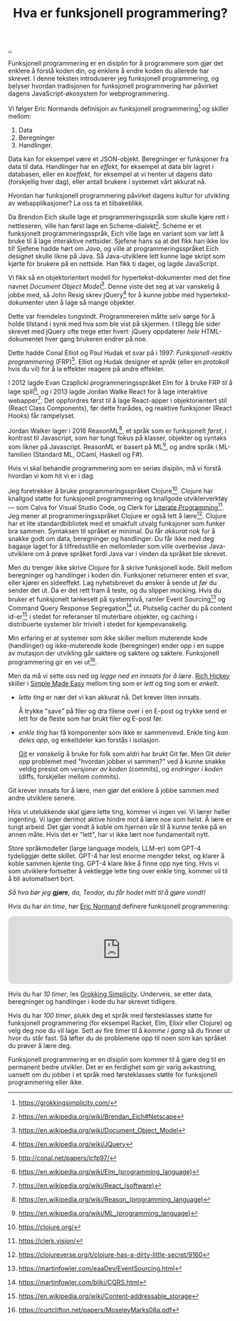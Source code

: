 :PROPERTIES:
:ID: 51ffdc72-ed70-4703-a773-347344e5dd6e
:END:
#+TITLE: Hva er funksjonell programmering?

[[file:..][..]]

Funksjonell programmering er en disiplin for å programmere som gjør det enklere å forstå koden din, og enklere å endre koden du allerede har skrevet.
I denne teksten introduserer jeg funksjonell programmering, og belyser hvordan tradisjonen for funksjonell programmering har påvirket dagens JavaScript-økosystem for webprogrammering.

Vi følger Eric Normands definisjon av funksjonell programmering[fn:grokking-simplicity] og skiller mellom:

1. Data
2. Beregninger
3. Handlinger.

Data kan for eksempel være et JSON-objekt.
Beregninger er funksjoner fra data til data.
Handlinger har en /effekt/, for eksempel at data blir lagret i databasen, eller en /koeffekt/, for eksempel at vi henter ut dagens dato (forskjellig hver dag), eller antall brukere i systemet vårt akkurat nå.

Hvordan har funksjonell programmering påvirket dagens kultur for utvikling av webapplikasjoner?
La oss ta et tilbakeblikk.

Da Brendon Eich skulle lage et programmeringsspråk som skulle kjøre rett i nettleseren, ville han først lage en Scheme-dialekt[fn:js-scheme].
Scheme er et funksjonelt programmeringsspråk, Eich ville lage en variant som var lett å bruke til å lage interaktive nettsider.
Sjefene hans sa at det fikk han ikke lov til!
Sjefene hadde hørt om /Java/, og ville at programmeringsspråket Eich designet skulle likne på Java.
Så Java-utviklere lett kunne lage skript som kjørte for brukere på en nettside.
Han fikk ti dager, og lagde JavaScript.

Vi fikk så en objektorientert modell for hypertekst-dokumenter med det fine navnet /Document Object Model/[fn:dom].
Denne viste det seg at var vanskelig å jobbe med, så John Resig skrev jQuery[fn:jquery] for å kunne jobbe med hypertekst-dokumenter uten å lage så mange objekter.

Dette var fremdeles tungvindt.
Programmereren måtte selv sørge for å holde tilstand i synk med hva som ble vist på skjermen.
I tillegg ble sider skrevet med jQuery ofte trege etter hvert: jQuery oppdaterer /hele/ HTML-dokumentet hver gang brukeren endrer på noe.

Dette hadde Conal Elliot og Paul Hudak et svar på i 1997: /Funksjonell-reaktiv programmering/ (FRP)[fn:frp].
Elliot og Hudak designer et /språk/ (eller en /protokoll/ hvis du vil) for å la effekter reagere på andre effekter.

I 2012 lagde Evan Czaplicki programmeringsspråket /Elm/ for å bruke FRP til å lage spill[fn:elm], og i 2013 lagde Jordan Walke React for å lage interaktive webapper[fn:react].
Det oppfordres først til å lage React-apper i objektorientert stil (React Class Components), før dette frarådes, og reaktive funksjoner (React Hooks) får rampelyset.

Jordan Walker lager i 2016 ReasonML[fn:reasonml], et språk som er funksjonelt /først/, i kontrast til Javascript, som har tungt fokus på klasser, objekter og syntaks som likner på Javascript.
ReasonML er basert på ML[fn:ml], og andre språk i ML-familien (Standard ML, OCaml, Haskell og F#).

Hvis vi skal behandle programmering som en seriøs disiplin, må vi forstå hvordan vi kom hit vi er i dag.

Jeg foretrekker å bruke programmeringsspråket Clojure[fn:clojure].
Clojure har knallgod støtte for funksjonell programmering og knallgode utviklerverktøy --- som Calva for Visual Studio Code, og Clerk for [[id:7ba7621e-5dc0-42d8-9e91-dc244d115928][Literate Programming]][fn:clerk].
Jeg mener at programmeringsspråket Clojure er også lett å lære[fn:clojure-easy].
Clojure har et lite standardbibliotek med et smakfult utvalg funksjoner som funker bra sammen.
Syntaksen til språket er minimal.
Du får /akkurat nok/ for å snakke godt om data, beregninger og handlinger.
Du får ikke med deg bagasje laget for å tilfredsstille en mellomleder som ville overbevise Java-utviklere om å prøve språket fordi Java var i vinden da språket ble skrevet.

Men du trenger ikke skrive Clojure for å skrive funksjonell kode.
Skill mellom beregninger og handlinger i koden din.
Funksjoner returnerer enten et svar, eller kjører en sideeffekt.
Lag nyhetsbrevet du ønsker å sende ut /før/ du sender det ut.
Da er det rett fram å teste, og du slipper mocking.
Hvis du bruker et funksjonelt tankesett på systemnivå, ramler Event Sourcing[fn:event-sourcing] og Command Query Response Segregation[fn:cqrs] ut.
Plutselig cacher du på content id-er[fn:content-id] i stedet for referanser til muterbare objekter, og caching i distribuerte systemer blir trivielt i stedet for kjempevanskelig.

Min erfaring er at systemer som ikke skiller mellom muterende kode (handlinger) og ikke-muterende kode (beregninger) ender opp i en suppe av mutasjon der utvikling går saktere og saktere og saktere.
Funksjonell programmering gir en vei ut[fn:out-of-the-tar-pit].

Men da må vi sette oss ned og /legge ned en innsats for å lære/.
[[id:a172782b-bceb-4b44-afdf-7a2348d02970][Rich Hickey]] skiller i [[id:3eb092bf-b847-4686-b250-fca303022782][Simple Made Easy]] mellom ting som er /lett/ og ting som er /enkelt/.

- /lette ting/ er nær det vi kan akkurat nå.
  Det krever liten innsats.

  Å trykke "save" på filer og dra filene over i en E-post og trykke send er lett for de fleste som har brukt filer og E-post før.

- /enkle ting/ har få komponenter som ikke er sammenvevd.
  Enkle ting /kan deles opp/, og enkeltdeler kan forstås i isolasjon.

  [[id:e9ad88c6-f5a4-479b-a1c7-8dc1e2a8471a][Git]] er /vanskelig/ å bruke for folk som aldri har brukt Git før.
  Men Git /deler opp/ problemet med "hvordan jobber vi sammen?" ved å kunne snakke veldig presist om /versjoner av koden/ (commits), og /endringer i koden/ (diffs, forskjeller mellom commits).

Git krever innsats for å lære, men gjør det enklere å jobbe sammen med andre utviklere senere.

Hvis vi utelukkende skal gjøre lette ting, kommer vi ingen vei.
Vi lærer heller ingenting.
Vi lager derimot aktive hindre mot å lære noe som helst.
Å lære er tungt arbeid.
Det gjør vondt å koble om hjernen vår til å kunne tenke på en annen måte.
Hvis det er "lett", har vi ikke lært noe fundamentalt nytt.

Store språkmodeller (large language models, LLM-er) som GPT-4 tydeliggjør dette skillet.
GPT-4 har lest enorme mengder tekst, og klarer å koble sammen kjente ting.
GPT-4 klare ikke å finne opp nye ting.
Hvis vi som utviklere fortsetter å vektlegge lette ting over enkle ting, kommer vil til å bli automatisert bort.

/Så hva bør jeg *gjøre*, da, Teodor, du får hodet mitt til å gjøre vondt!/

Hvis du har /én time/, hør [[id:81dfcf30-e59d-4293-9000-5b29c97f90b8][Eric Normand]] definere funksjonell programmering:

#+begin_export html
<iframe style="border-radius:12px" src="https://open.spotify.com/embed/episode/4hSE898e7eV3ySlB8PabRY?utm_source=generator" width="100%" height="152" frameBorder="0" allowfullscreen="" allow="autoplay; clipboard-write; encrypted-media; fullscreen; picture-in-picture"></iframe>
#+end_export

Hvis du har /10 timer/, les [[id:2dc52e4f-0604-4d33-a50c-1e8534266a47][Grokking Simplicity]].
Underveis, se etter data, beregninger og handlinger i kode du har skrevet tidligere.

Hvis du har /100 timer/, plukk deg et språk med førsteklasses støtte for funksjonell programmering (for eksempel Racket, Elm, Elixir eller Clojure) og velg deg noe du vil lage.
Sett av fire timer til å /komme i gang/ så du finner ut hvor du står fast.
Så løfter du de problemene opp til noen som kan språket du prøver å lære deg.

Funksjonell programmering er en disiplin som kommer til å gjøre deg til en permanent bedre utvikler.
Det er en ferdighet som gir varig avkastning, uansett om du jobber i et språk med førsteklasses støtte for funksjonell programmering eller ikke.

[fn:grokking-simplicity] https://grokkingsimplicity.com/
[fn:js-scheme] https://en.wikipedia.org/wiki/Brendan_Eich#Netscape
[fn:dom] https://en.wikipedia.org/wiki/Document_Object_Model
[fn:jquery] https://en.wikipedia.org/wiki/JQuery
[fn:frp] http://conal.net/papers/icfp97/
[fn:elm] https://en.wikipedia.org/wiki/Elm_(programming_language)
[fn:react] https://en.wikipedia.org/wiki/React_(software)
[fn:reasonml] https://en.wikipedia.org/wiki/Reason_(programming_language)
[fn:ml] https://en.wikipedia.org/wiki/ML_(programming_language)
[fn:clojure] https://clojure.org/
[fn:clojure-easy] https://clojureverse.org/t/clojure-has-a-dirty-little-secret/9160
[fn:calva] https://calva.io/
[fn:clerk] https://clerk.vision/
[fn:event-sourcing] https://martinfowler.com/eaaDev/EventSourcing.html
[fn:cqrs] https://martinfowler.com/bliki/CQRS.html
[fn:content-id] https://en.wikipedia.org/wiki/Content-addressable_storage
[fn:out-of-the-tar-pit] https://curtclifton.net/papers/MoseleyMarks06a.pdf
